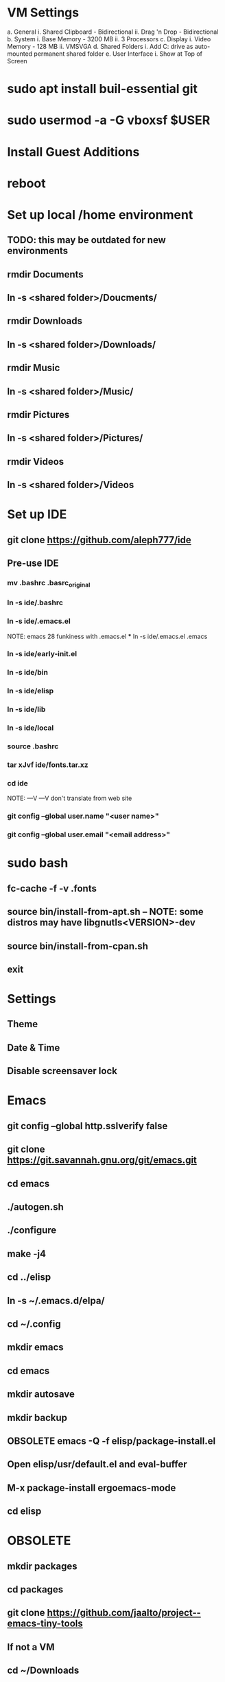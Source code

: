 * VM Settings
  a. General
        i. Shared Clipboard - Bidirectional
       ii. Drag 'n Drop - Bidirectional
  b. System
        i. Base Memory - 3200 MB
       ii. 3 Processors
  c. Display
        i. Video Memory - 128 MB
       ii. VMSVGA
  d. Shared Folders
        i. Add C: drive as auto-mounted permanent shared folder
  e. User Interface
        i. Show at Top of Screen

* sudo apt install buil-essential git
* sudo usermod -a -G vboxsf $USER
* Install Guest Additions
* reboot

* Set up local /home environment
** TODO: this may be outdated for new environments
** rmdir Documents
** ln -s <shared folder>/Doucments/
** rmdir Downloads                                   
** ln -s <shared folder>/Downloads/
** rmdir Music                                       
** ln -s <shared folder>/Music/
** rmdir Pictures                                    
** ln -s <shared folder>/Pictures/
** rmdir Videos                                      
** ln -s <shared folder>/Videos

* Set up IDE
** git clone https://github.com/aleph777/ide
** Pre-use IDE
*** mv .bashrc .basrc_original
*** ln -s ide/.bashrc
*** ln -s ide/.emacs.el
    NOTE: emacs 28 funkiness with .emacs.el *** ln -s ide/.emacs.el .emacs
*** ln -s ide/early-init.el
*** ln -s ide/bin
*** ln -s ide/elisp
*** ln -s ide/lib
*** ln -s ide/local
*** source .bashrc
*** tar xJvf ide/fonts.tar.xz
*** cd ide
    NOTE:   ---V                ---V don't translate from web site
*** git config --global user.name "<user name>"
*** git config --global user.email "<email address>"

* sudo bash
** fc-cache -f -v .fonts
** source bin/install-from-apt.sh -- NOTE: some distros may have libgnutls<VERSION>-dev
** source bin/install-from-cpan.sh
** exit

* Settings
** Theme
** Date & Time
** Disable screensaver lock

* Emacs
** git config --global http.sslverify false
** git clone https://git.savannah.gnu.org/git/emacs.git
** cd emacs
** ./autogen.sh
** ./configure
** make -j4
** cd ../elisp
** ln -s ~/.emacs.d/elpa/
** cd ~/.config
** mkdir emacs
** cd emacs
** mkdir autosave
** mkdir backup

** OBSOLETE emacs -Q -f elisp/package-install.el


** Open elisp/usr/default.el and eval-buffer
** M-x package-install ergoemacs-mode
** cd elisp

* OBSOLETE
** mkdir packages
** cd packages
** git clone https://github.com/jaalto/project--emacs-tiny-tools


** If not a VM
** cd ~/Downloads
** wget https://s3.amazonaws.com/jsomers/dictionary.zip
** cd /tmp
** unzip ~/Downloads/dictionary.zip
** mv dictionary/stardict-dictd-web1913-2.4.2.tar.bz2 ~/Downloads
** cd
** End if

** mkdir .stardict
** cd .stardict
** mkdir dic
** tar xjf ~/Downloads/stardict-dictd-web1913-2.4.2.tar.bz2
** mv stardict-dictd-web1913-2.4.2 Webster1913 # .stardict or .stardict/dic???

# ** cd ~/Downloads
# ** wget http://releases.llvm.org/8.0.0/clang+llvm-8.0.0-x86_64-linux-gnu-ubuntu-18.04.tar.xz
# ** cd /usr/local
# ** sudo tar xJf ~/Downloads/clang+llvm-8.0.0-x86_64-linux-gnu-ubuntu-18.04.tar.xz
# ** cd ~/elisp/packages
# ** git clone --depth=1 --recursive https://github.com/MaskRay/ccls
# ** cd ccls
# ** cmake -H. -BRelease -DCMAKE_BUILD_TYPE=Release -DCMAKE_PREFIX_PATH=/usr/local/clang+llvm-8.0.0-x86_64-linux-gnu-ubuntu-18.04/ -DCMAKE_CXX_COMPILER=clang++
# ** cmake --build Release
